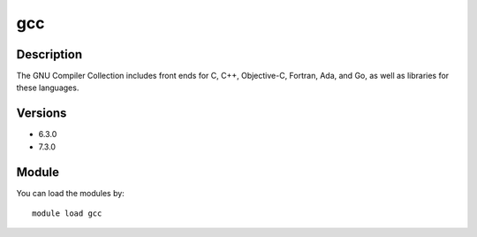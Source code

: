 .. _backbone-label:

gcc
==============================

Description
~~~~~~~~
The GNU Compiler Collection includes front ends for C, C++, Objective-C, Fortran, Ada, and Go, as well as libraries for these languages.

Versions
~~~~~~~~
- 6.3.0
- 7.3.0

Module
~~~~~~~~
You can load the modules by::

    module load gcc

